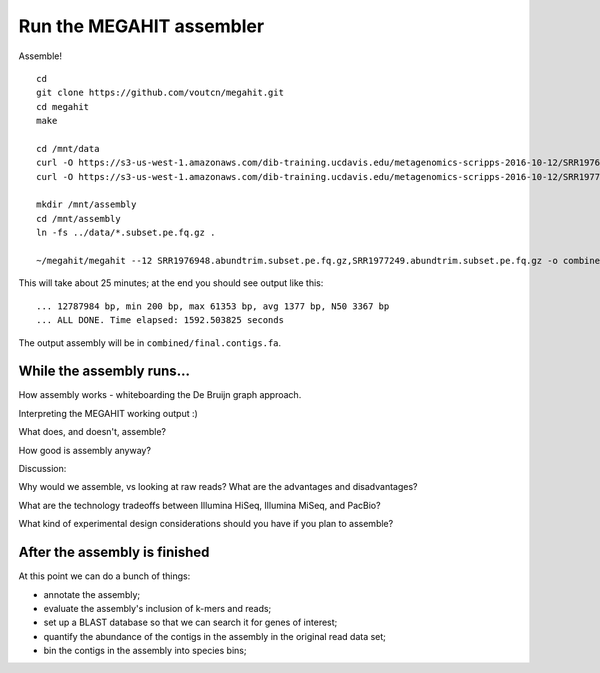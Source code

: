 Run the MEGAHIT assembler
=========================

Assemble! ::

   cd
   git clone https://github.com/voutcn/megahit.git
   cd megahit
   make

   cd /mnt/data
   curl -O https://s3-us-west-1.amazonaws.com/dib-training.ucdavis.edu/metagenomics-scripps-2016-10-12/SRR1976948.abundtrim.subset.pe.fq.gz
   curl -O https://s3-us-west-1.amazonaws.com/dib-training.ucdavis.edu/metagenomics-scripps-2016-10-12/SRR1977249.abundtrim.subset.pe.fq.gz

   mkdir /mnt/assembly
   cd /mnt/assembly
   ln -fs ../data/*.subset.pe.fq.gz .

   ~/megahit/megahit --12 SRR1976948.abundtrim.subset.pe.fq.gz,SRR1977249.abundtrim.subset.pe.fq.gz -o combined

This will take about 25 minutes; at the end you should see output like
this::

   ... 12787984 bp, min 200 bp, max 61353 bp, avg 1377 bp, N50 3367 bp
   ... ALL DONE. Time elapsed: 1592.503825 seconds

The output assembly will be in ``combined/final.contigs.fa``.

While the assembly runs...
--------------------------

.. Graph assembly / What doesn’t get assembled? (Repeats, strain variation)
.. Sherine work on metagenomics
.. Our read length figure / soil

How assembly works - whiteboarding the De Bruijn graph approach.

Interpreting the MEGAHIT working output :)

What does, and doesn't, assemble?

How good is assembly anyway?

Discussion:

Why would we assemble, vs looking at raw reads?  What are the
advantages and disadvantages?

What are the technology tradeoffs between Illumina HiSeq, Illumina
MiSeq, and PacBio?

What kind of experimental design considerations should you have if you
plan to assemble?


After the assembly is finished
------------------------------

At this point we can do a bunch of things:

* annotate the assembly;
* evaluate the assembly's inclusion of k-mers and reads;
* set up a BLAST database so that we can search it for genes of interest;
* quantify the abundance of the contigs in the assembly in the original read
  data set;
* bin the contigs in the assembly into species bins;
